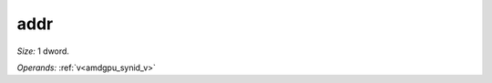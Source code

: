 ..
    **************************************************
    *                                                *
    *   Automatically generated file, do not edit!   *
    *                                                *
    **************************************************

.. _amdgpu_synid_gfx12_addr:

addr
====

*Size:* 1 dword.

*Operands:* :ref:`v<amdgpu_synid_v>`
